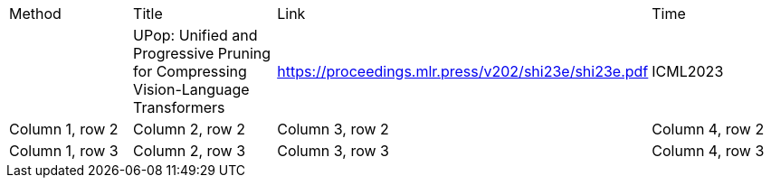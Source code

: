 
|===
|Method |Title  |Link | Time
|
|UPop: Unified and Progressive Pruning for Compressing Vision-Language Transformers
|https://proceedings.mlr.press/v202/shi23e/shi23e.pdf
|ICML2023


|Column 1, row 2
|Column 2, row 2
|Column 3, row 2
|Column 4, row 2

|Column 1, row 3
|Column 2, row 3
|Column 3, row 3
|Column 4, row 3
|===
